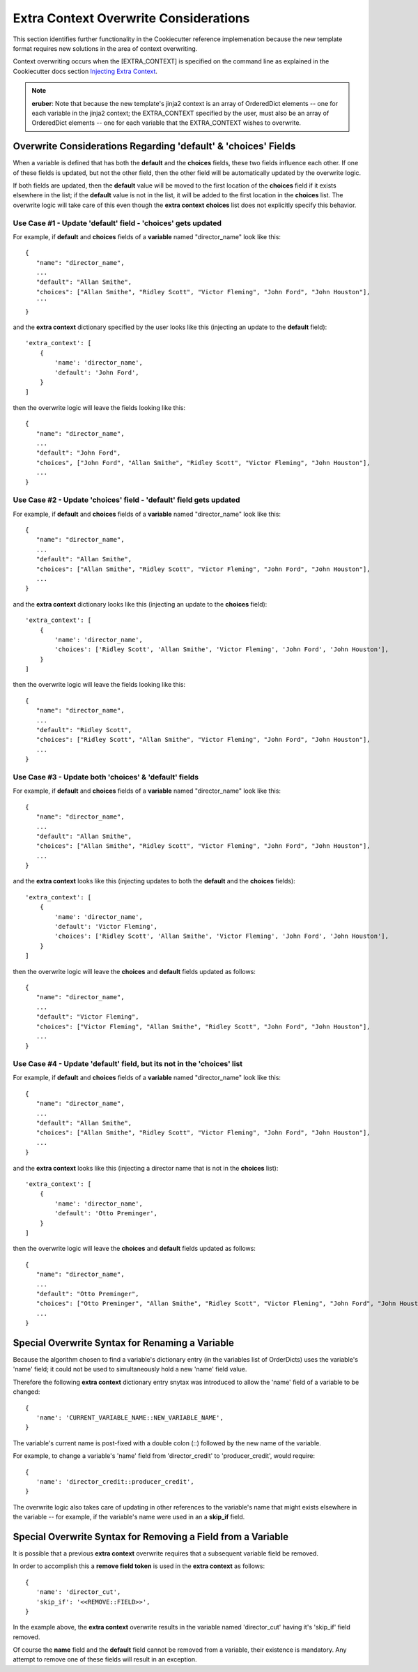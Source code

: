 .. ###########################################################################
   This file contains reStructuredText, please do not edit it unless you are
   familar with reStructuredText markup as well as Sphinx specific markup.

   For information regarding reStructuredText markup see
      http://sphinx.pocoo.org/rest.html

   For information regarding Sphinx specific markup see
      http://sphinx.pocoo.org/markup/index.html

.. ###########################################################################

   Copyright (c) 2017, E.R. Uber

   Authors: E.R. Uber (eruber@gmail.com), Raphael Pierzina (raphael@hackebrot.de)

   License: Apache Software License 2.0 - See LICENSE file in project root

.. ########################## SECTION HEADING REMINDER #######################
   # with overline, for parts
   * with overline, for chapters
   =, for sections
   -, for subsections
   ^, for subsubsections
   ", for paragraphs

.. ---------------------------------------------------------------------------

**************************************
Extra Context Overwrite Considerations
**************************************
This section identifies further functionality in the Cookiecutter reference
implemenation because the new template format requires new solutions in the
area of context overwriting.

Context overwriting occurs when the [EXTRA_CONTEXT] is
specified on the command line as explained in the Cookiecutter docs
section `Injecting Extra Context`_.

.. note:: **eruber**:
          Note that because the new template's jinja2 context is an array of
          OrderedDict elements -- one for each variable in the jinja2 context;
          the EXTRA_CONTEXT specified by the user, must also be an array of
          OrderedDict elements -- one for each variable that the EXTRA_CONTEXT
          wishes to overwrite.


Overwrite Considerations Regarding 'default' & 'choices' Fields
===============================================================
When a variable is defined that has both the **default** and the **choices** fields,
these two fields influence each other. If one of these fields is updated, but
not the other field, then the other field will be automatically updated by the
overwrite logic.

If both fields are updated, then the **default** value will be moved to the first
location of the **choices** field if it exists elsewhere in the list; if the **default**
value is not in the list, it will be added to the first location in the **choices**
list. The overwrite logic will take care of this even though the **extra context**
**choices** list does not explicitly specify this behavior.


Use Case #1 - Update 'default' field - 'choices' gets updated
-------------------------------------------------------------
For example, if **default** and **choices** fields of a **variable** named
"director_name" look like this::

   {
      "name": "director_name",
      ...
      "default": "Allan Smithe",
      "choices": ["Allan Smithe", "Ridley Scott", "Victor Fleming", "John Ford", "John Houston"],
      '''
   }

and the **extra context** dictionary specified by the user looks like this
(injecting an update to the **default** field)::

   'extra_context': [
       {
           'name': 'director_name',
           'default': 'John Ford',
       }
   ]

then the overwrite logic will leave the fields looking like this::

   {
      "name": "director_name",
      ...
      "default": "John Ford",
      "choices", ["John Ford", "Allan Smithe", "Ridley Scott", "Victor Fleming", "John Houston"],
      ...
   }


Use Case #2 - Update 'choices' field - 'default' field gets updated
-------------------------------------------------------------------
For example, if **default** and **choices** fields of a **variable** named
"director_name" look like this::

   {
      "name": "director_name",
      ...
      "default": "Allan Smithe",
      "choices": ["Allan Smithe", "Ridley Scott", "Victor Fleming", "John Ford", "John Houston"],
      ...
   }

and the **extra context** dictionary looks like this (injecting an update to
the **choices** field)::

   'extra_context': [
       {
           'name': 'director_name',
           'choices': ['Ridley Scott', 'Allan Smithe', 'Victor Fleming', 'John Ford', 'John Houston'],
       }
   ]

then the overwrite logic will leave the fields looking like this::

   {
      "name": "director_name",
      ...
      "default": "Ridley Scott",
      "choices": ["Ridley Scott", "Allan Smithe", "Victor Fleming", "John Ford", "John Houston"],
      ...
   }


Use Case #3 - Update both 'choices' & 'default' fields
------------------------------------------------------
For example, if **default** and **choices** fields of a **variable** named
"director_name" look like this::

   {
      "name": "director_name",
      ...
      "default": "Allan Smithe",
      "choices": ["Allan Smithe", "Ridley Scott", "Victor Fleming", "John Ford", "John Houston"],
      ...
   }

and the **extra context** looks like this (injecting updates to both the
**default** and the **choices** fields)::

   'extra_context': [
       {
           'name': 'director_name',
           'default': 'Victor Fleming',
           'choices': ['Ridley Scott', 'Allan Smithe', 'Victor Fleming', 'John Ford', 'John Houston'],
       }
   ]

then the overwrite logic will leave the **choices** and **default**
fields updated as follows::

   {
      "name": "director_name",
      ...
      "default": "Victor Fleming",
      "choices": ["Victor Fleming", "Allan Smithe", "Ridley Scott", "John Ford", "John Houston"],
      ...
   }

Use Case #4 - Update 'default' field, but its not in the 'choices' list
-----------------------------------------------------------------------
For example, if **default** and **choices** fields of a **variable** named
"director_name" look like this::

   {
      "name": "director_name",
      ...
      "default": "Allan Smithe",
      "choices": ["Allan Smithe", "Ridley Scott", "Victor Fleming", "John Ford", "John Houston"],
      ...
   }

and the **extra context** looks like this (injecting a director name that is
not in the **choices** list)::

   'extra_context': [
       {
           'name': 'director_name',
           'default': 'Otto Preminger',
       }
   ]

then the overwrite logic will leave the **choices** and **default**
fields updated as follows::

   {
      "name": "director_name",
      ...
      "default": "Otto Preminger",
      "choices": ["Otto Preminger", "Allan Smithe", "Ridley Scott", "Victor Fleming", "John Ford", "John Houston"],
      ...
   }


Special Overwrite Syntax for Renaming a Variable
================================================
Because the algorithm chosen to find a variable's dictionary entry (in the
variables list of OrderDicts) uses the variable's 'name' field; it could not
be used to simultaneously hold a new 'name' field value.

Therefore the following **extra context** dictionary entry snytax was introduced
to allow the 'name' field of a variable to be changed::

   {
      'name': 'CURRENT_VARIABLE_NAME::NEW_VARIABLE_NAME',
   }

The variable's current name is post-fixed with a double colon (::) followed by
the new name of the variable.

For example, to change a variable's 'name' field from
'director_credit' to 'producer_credit', would require::

   {
      'name': 'director_credit::producer_credit',
   }

The overwrite logic also takes care of updating in other references to the
variable's name that might exists elsewhere in the variable -- for example,
if the variable's name were used in an a **skip_if** field.


Special Overwrite Syntax for Removing a Field from a Variable
=============================================================

It is possible that a previous **extra context** overwrite requires that a
subsequent variable field be removed.

In order to accomplish this a **remove field token** is used in the
**extra context** as follows::

   {
      'name': 'director_cut',
      'skip_if': '<<REMOVE::FIELD>>',
   }

In the example above, the **extra context** overwrite results in the variable
named 'director_cut' having it's 'skip_if' field removed.

Of course the **name** field and the **default** field cannot be removed from
a variable, their existence is mandatory. Any attempt to remove one of these
fields will result in an exception.



.. _User Config: http://cookiecutter.readthedocs.io/en/latest/advanced/user_config.html
.. _Injecting Extra Context: http://cookiecutter.readthedocs.io/en/latest/advanced/injecting_context.html
